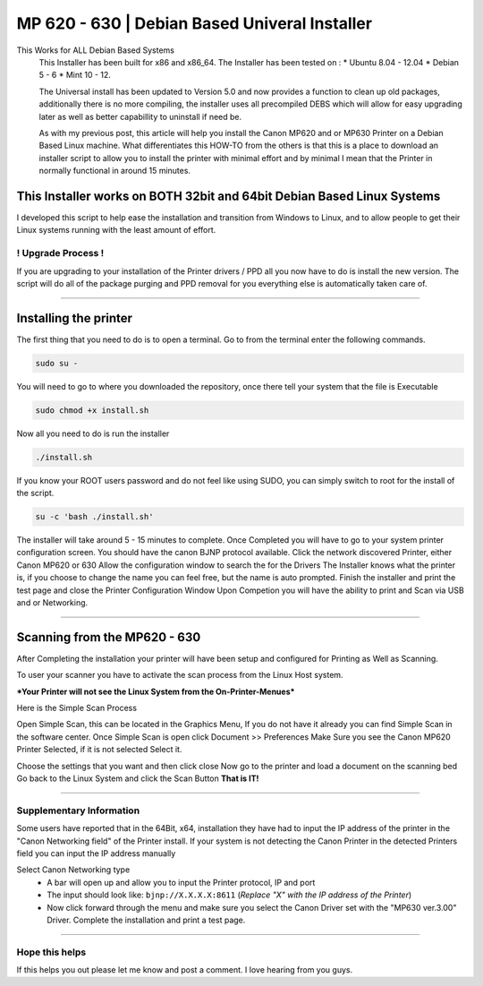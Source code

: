 MP 620 - 630 | Debian Based Univeral Installer
##############################################

This Works for ALL Debian Based Systems
  This Installer has been built for x86 and x86\_64. The Installer has been tested on :
  * Ubuntu 8.04 - 12.04
  * Debian 5 - 6 
  * Mint 10 - 12.

  The Universal install has been updated to Version 5.0 and now provides a function to clean up old packages, additionally there is no more compiling, the installer uses all precompiled DEBS which will allow for easy upgrading later as well as better capabillity to uninstall if need be.

  As with my previous post, this article will help you install the Canon MP620 and or MP630 Printer on a Debian Based Linux machine. What differentiates this HOW-TO from the others is that this is a place to download an installer script to allow you to install the printer with minimal effort and by minimal I mean that the Printer in normally functional in around 15 minutes. 

This Installer works on BOTH 32bit and 64bit Debian Based Linux Systems
^^^^^^^^^^^^^^^^^^^^^^^^^^^^^^^^^^^^^^^^^^^^^^^^^^^^^^^^^^^^^^^^^^^^^^^

I developed this script to help ease the installation and transition from Windows to Linux, and to allow people to get their Linux systems running with the least amount of effort.

! Upgrade Process !
-------------------

If you are upgrading to your installation of the Printer drivers / PPD all you now have to do is install the new version. The script will do all of the package purging and PPD removal for you everything else is automatically taken care of.

--------------

Installing the printer
^^^^^^^^^^^^^^^^^^^^^^

The first thing that you need to do is to open a terminal. Go to from the terminal enter the following commands.

.. code-block:: bash

   sudo su -

You will need to go to where you downloaded the repository, once there tell your system that the file is Executable

.. code-block:: bash

    sudo chmod +x install.sh

Now all you need to do is run the installer

.. code-block:: bash

    ./install.sh

If you know your ROOT users password and do not feel like using SUDO, you can simply switch to root for the install of the script. 

.. code-block:: bash

    su -c 'bash ./install.sh'

The installer will take around 5 - 15 minutes to complete. Once Completed you will have to go to your system printer configuration screen.  You should have the canon BJNP protocol available. Click the network discovered Printer, either Canon MP620 or 630 Allow the configuration window to search the for the Drivers The Installer knows what the printer is, if you choose to change the name you can feel free, but the name is auto prompted. Finish the installer and print the test page and close the Printer Configuration Window Upon Competion you will have the ability to print and Scan via USB and or Networking.

--------------

Scanning from the MP620 - 630
^^^^^^^^^^^^^^^^^^^^^^^^^^^^^

After Completing the installation your printer will have been setup
and configured for Printing as Well as Scanning.

To user your scanner you have to activate the scan process from the
Linux Host system.

***Your Printer will not see the Linux System from the On-Printer-Menues***

Here is the Simple Scan Process

Open Simple Scan, this can be located in the Graphics Menu, If you
do not have it already you can find Simple Scan in the software
center.
Once Simple Scan is open click Document >> Preferences
Make Sure you see the Canon MP620 Printer Selected, if it is not
selected Select it.

Choose the settings that you want and then click close
Now go to the printer and load a document on the scanning bed
Go back to the Linux System and click the Scan Button
**That is IT!**

--------------

Supplementary Information
-------------------------

Some users have reported that in the 64Bit, x64, installation they
have had to input the IP address of the printer in the "Canon
Networking field" of the Printer install. If your system is not
detecting the Canon Printer in the detected Printers field you can
input the IP address manually

Select Canon Networking type 
  * A bar will open up and allow you to input the Printer protocol, IP and port
  * The input should look like: ``bjnp://X.X.X.X:8611`` (*Replace "X" with the IP address of the Printer*)
  * Now click forward through the menu and make sure you select the Canon Driver set with the "MP630 ver.3.00" Driver. Complete the installation and print a test page.

--------------

Hope this helps
---------------

If this helps you out please let me know and post a comment. I love hearing from you guys.
